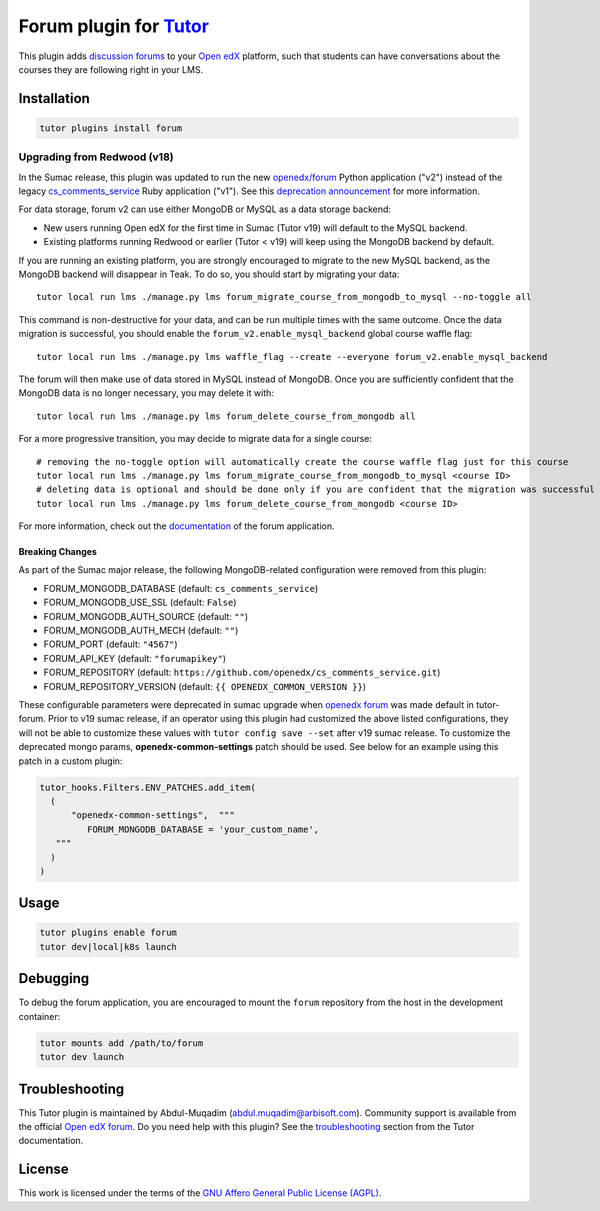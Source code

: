 Forum plugin for `Tutor <https://docs.tutor.edly.io>`__
=======================================================

This plugin adds `discussion forums`_ to your `Open edX`_ platform, such that students
can have conversations about the courses they are following right in your LMS.

.. image:: https://overhang.io/static/catalog/screenshots/forum.png
  :alt: Forum screenshot


.. _discussion forums: https://github.com/openedx/cs_comments_service
.. _Open edX: https://openedx.org/

Installation
------------

.. code-block:: bash

    tutor plugins install forum

Upgrading from Redwood (v18)
****************************

In the Sumac release, this plugin was updated to run the new `openedx/forum <https://github.com/openedx/forum>`__ Python application ("v2") instead of the legacy `cs_comments_service <https://github.com/openedx/cs_comments_service>`__ Ruby application ("v1"). See this `deprecation announcement <https://github.com/openedx/cs_comments_service/issues/437>`__ for more information.

For data storage, forum v2 can use either MongoDB or MySQL as a data storage backend:

* New users running Open edX for the first time in Sumac (Tutor v19) will default to the MySQL backend.
* Existing platforms running Redwood or earlier (Tutor < v19) will keep using the MongoDB backend by default.

If you are running an existing platform, you are strongly encouraged to migrate to the new MySQL backend, as the MongoDB backend will disappear in Teak. To do so, you should start by migrating your data::

    tutor local run lms ./manage.py lms forum_migrate_course_from_mongodb_to_mysql --no-toggle all

This command is non-destructive for your data, and can be run multiple times with the same outcome. Once the data migration is successful, you should enable the ``forum_v2.enable_mysql_backend`` global course waffle flag::

    tutor local run lms ./manage.py lms waffle_flag --create --everyone forum_v2.enable_mysql_backend

The forum will then make use of data stored in MySQL instead of MongoDB. Once you are sufficiently confident that the MongoDB data is no longer necessary, you may delete it with::

    tutor local run lms ./manage.py lms forum_delete_course_from_mongodb all

For a more progressive transition, you may decide to migrate data for a single course::

    # removing the no-toggle option will automatically create the course waffle flag just for this course
    tutor local run lms ./manage.py lms forum_migrate_course_from_mongodb_to_mysql <course ID>
    # deleting data is optional and should be done only if you are confident that the migration was successful
    tutor local run lms ./manage.py lms forum_delete_course_from_mongodb <course ID>

For more information, check out the `documentation <https://github.com/openedx/forum>`__ of the forum application.

Breaking Changes
^^^^^^^^^^^^^^^^
As part of the Sumac major release, the following MongoDB-related configuration were removed from this plugin:

* FORUM_MONGODB_DATABASE (default: ``cs_comments_service``)
* FORUM_MONGODB_USE_SSL (default: ``False``)
* FORUM_MONGODB_AUTH_SOURCE (default: ``""``)
* FORUM_MONGODB_AUTH_MECH (default: ``""``)
* FORUM_PORT (default: ``"4567"``)
* FORUM_API_KEY (default: ``"forumapikey"``)
* FORUM_REPOSITORY (default: ``https://github.com/openedx/cs_comments_service.git``)
* FORUM_REPOSITORY_VERSION (default: ``{{ OPENEDX_COMMON_VERSION }}``)

These configurable parameters were deprecated in sumac upgrade when `openedx forum <https://github.com/openedx/forum>`_ was made default in tutor-forum.
Prior to v19 sumac release, if an operator using this plugin had customized the above listed configurations, they will not be able to customize these values with ``tutor config save --set`` after v19 sumac release. To customize the deprecated mongo params, **openedx-common-settings** patch should be used. See below for an example using this patch in a custom plugin:

.. code-block:: python

  tutor_hooks.Filters.ENV_PATCHES.add_item(
    (
        "openedx-common-settings",  """
           FORUM_MONGODB_DATABASE = 'your_custom_name',
     """
    )
  )


Usage
-----

.. code-block:: bash

    tutor plugins enable forum
    tutor dev|local|k8s launch

Debugging
---------

To debug the forum application, you are encouraged to mount the ``forum`` repository from the host in the development container:

.. code-block:: bash

    tutor mounts add /path/to/forum
    tutor dev launch

Troubleshooting
---------------

This Tutor plugin is maintained by Abdul-Muqadim (abdul.muqadim@arbisoft.com).
Community support is available from the official `Open edX forum <https://discuss.openedx.org>`__.
Do you need help with this plugin? See the `troubleshooting <https://docs.tutor.edly.io/troubleshooting.html>`__ section
from the Tutor documentation.

License
-------

This work is licensed under the terms of the `GNU Affero General Public License (AGPL)`_.

.. _GNU Affero General Public License (AGPL): https://github.com/overhangio/tutor-forum/blob/release/LICENSE.txt
